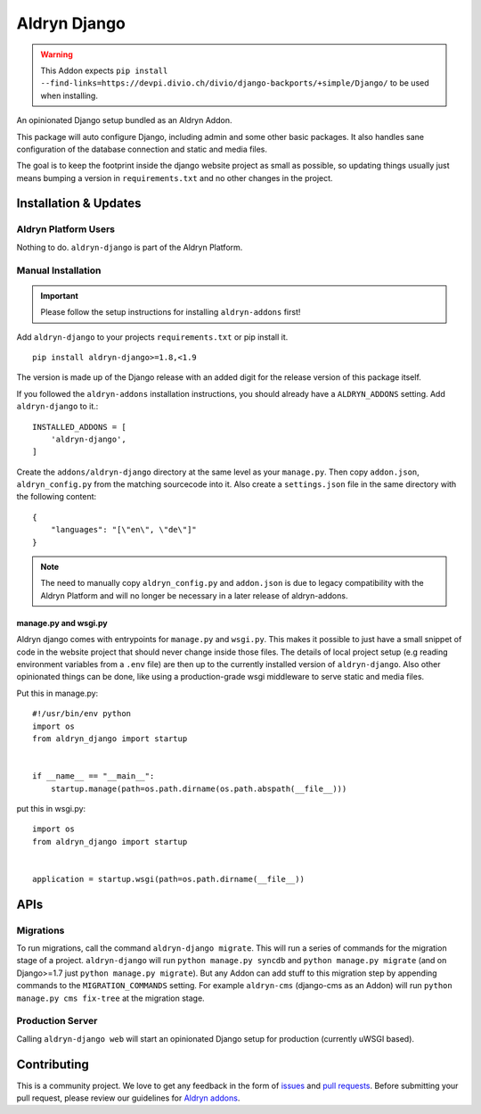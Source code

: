 #############
Aldryn Django
#############

|PyPI Version|

.. warning::
    This Addon expects ``pip install --find-links=https://devpi.divio.ch/divio/django-backports/+simple/Django/``
    to be used when installing.

An opinionated Django setup bundled as an Aldryn Addon.

This package will auto configure Django, including admin and some other basic
packages. It also handles sane configuration of the database connection and
static and media files.

The goal is to keep the footprint inside the django website project as small
as possible, so updating things usually just means bumping a version in
``requirements.txt`` and no other changes in the project.

======================
Installation & Updates
======================

*********************
Aldryn Platform Users
*********************

Nothing to do. ``aldryn-django`` is part of the Aldryn Platform.

*******************
Manual Installation
*******************

.. important:: Please follow the setup instructions for installing
               ``aldryn-addons`` first!


Add ``aldryn-django`` to your projects ``requirements.txt`` or pip install it.
::

    pip install aldryn-django>=1.8,<1.9


The version is made up of the Django release with an added digit for the
release version of this package itself.

If you followed the ``aldryn-addons`` installation instructions, you should
already have a ``ALDRYN_ADDONS`` setting. Add ``aldryn-django`` to it.::

    INSTALLED_ADDONS = [
        'aldryn-django',
    ]

Create the ``addons/aldryn-django`` directory at the same level as your
``manage.py``. Then copy ``addon.json``, ``aldryn_config.py`` from
the matching sourcecode into it.
Also create a ``settings.json`` file in the same directory with the following
content::

    {
        "languages": "[\"en\", \"de\"]"
    }

.. Note:: The need to manually copy ``aldryn_config.py`` and ``addon.json`` is
          due to legacy compatibility with the Aldryn Platform and will no
          longer be necessary in a later release of aldryn-addons.


manage.py and wsgi.py
=====================

Aldryn django comes with entrypoints for ``manage.py`` and ``wsgi.py``. This
makes it possible to just have a small snippet of code in the website project
that should never change inside those files. The details of local project
setup (e.g reading environment variables from a ``.env`` file) are then up to
the currently installed version of ``aldryn-django``. Also other opinionated
things can be done, like using a production-grade wsgi middleware to serve
static and media files.


Put this in manage.py::

    #!/usr/bin/env python
    import os
    from aldryn_django import startup


    if __name__ == "__main__":
        startup.manage(path=os.path.dirname(os.path.abspath(__file__)))


put this in wsgi.py::

    import os
    from aldryn_django import startup


    application = startup.wsgi(path=os.path.dirname(__file__))


====
APIs
====

**********
Migrations
**********

To run migrations, call the command ``aldryn-django migrate``. This will run
a series of commands for the migration stage of a project.
``aldryn-django`` will run ``python manage.py syncdb`` and
``python manage.py migrate`` (and on Django>=1.7 just
``python manage.py migrate``). But any Addon can add stuff to this migration
step by appending commands to the ``MIGRATION_COMMANDS`` setting. For example
``aldryn-cms`` (django-cms as an Addon) will run
``python manage.py cms fix-tree`` at the migration stage.


*****************
Production Server
*****************

Calling ``aldryn-django web`` will start an opinionated Django setup for
production (currently uWSGI based).


============
Contributing
============

This is a community project. We love to get any feedback in the form of
`issues`_ and `pull requests`_. Before submitting your pull request, please
review our guidelines for `Aldryn addons`_.

.. _issues: https://github.com/aldryn/aldryn-django/issues
.. _pull requests: https://github.com/aldryn/aldryn-django/pulls
.. _Aldryn addons: http://docs.aldryn.com/en/latest/reference/addons/index.html
.. _aldryn-django: https://github.com/aldryn/aldryn-django

.. |PyPI Version| image:: http://img.shields.io/pypi/v/aldryn-django.svg
   :target: https://pypi.python.org/pypi/aldryn-django
